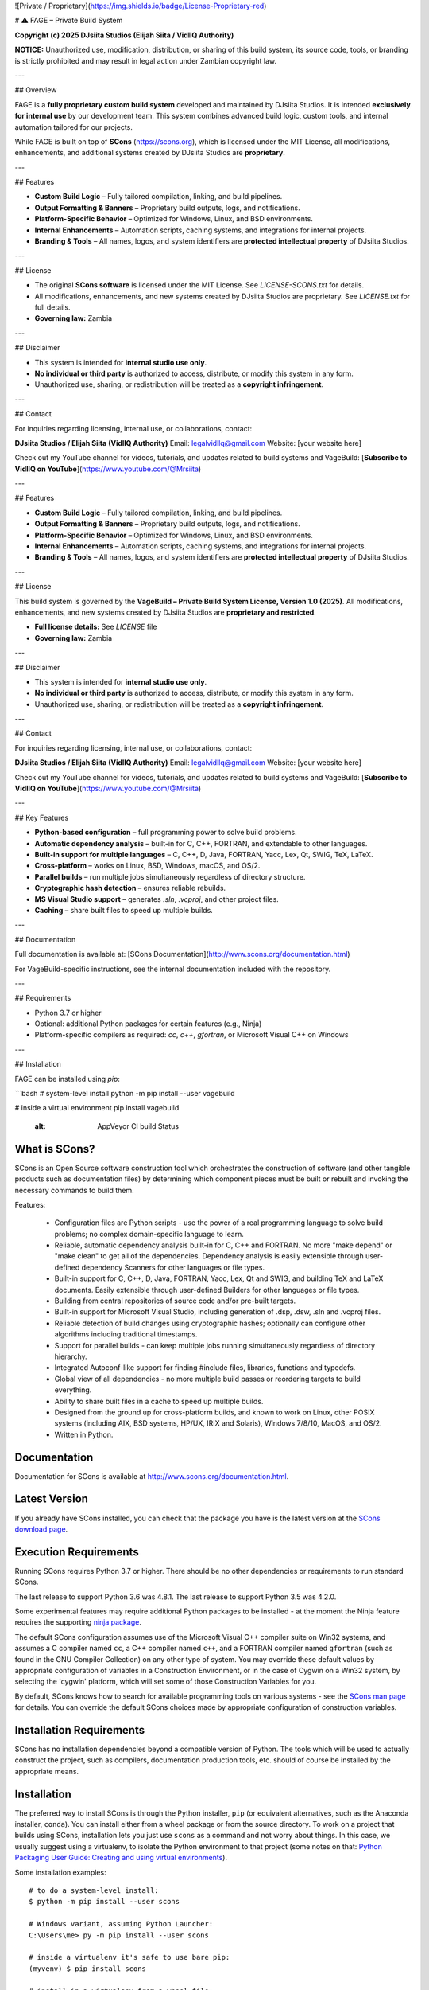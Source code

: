 ![Private / Proprietary](https://img.shields.io/badge/License-Proprietary-red)

# ⚠️ FAGE – Private Build System

**Copyright (c) 2025 DJsiita Studios (Elijah Siita / VidllQ Authority)**  

**NOTICE:** Unauthorized use, modification, distribution, or sharing of this build system, its source code, tools, or branding is strictly prohibited and may result in legal action under Zambian copyright law.

---

## Overview

FAGE is a **fully proprietary custom build system** developed and maintained by DJsiita Studios.  
It is intended **exclusively for internal use** by our development team. This system combines advanced build logic, custom tools, and internal automation tailored for our projects.  

While FAGE is built on top of **SCons** (https://scons.org), which is licensed under the MIT License, all modifications, enhancements, and additional systems created by DJsiita Studios are **proprietary**.

---

## Features

- **Custom Build Logic** – Fully tailored compilation, linking, and build pipelines.  
- **Output Formatting & Banners** – Proprietary build outputs, logs, and notifications.  
- **Platform-Specific Behavior** – Optimized for Windows, Linux, and BSD environments.  
- **Internal Enhancements** – Automation scripts, caching systems, and integrations for internal projects.  
- **Branding & Tools** – All names, logos, and system identifiers are **protected intellectual property** of DJsiita Studios.  

---

## License

- The original **SCons software** is licensed under the MIT License. See `LICENSE-SCONS.txt` for details.  
- All modifications, enhancements, and new systems created by DJsiita Studios are proprietary. See `LICENSE.txt` for full details.  
- **Governing law:** Zambia  

---

## Disclaimer

- This system is intended for **internal studio use only**.  
- **No individual or third party** is authorized to access, distribute, or modify this system in any form.  
- Unauthorized use, sharing, or redistribution will be treated as a **copyright infringement**.  

---

## Contact

For inquiries regarding licensing, internal use, or collaborations, contact:

**DJsiita Studios / Elijah Siita (VidllQ Authority)**  
Email: legalvidllq@gmail.com  
Website: [your website here]  

Check out my YouTube channel for videos, tutorials, and updates related to build systems and VageBuild:  
[**Subscribe to VidllQ on YouTube**](https://www.youtube.com/@Mrsiita)

---

## Features

- **Custom Build Logic** – Fully tailored compilation, linking, and build pipelines.  
- **Output Formatting & Banners** – Proprietary build outputs, logs, and notifications.  
- **Platform-Specific Behavior** – Optimized for Windows, Linux, and BSD environments.  
- **Internal Enhancements** – Automation scripts, caching systems, and integrations for internal projects.  
- **Branding & Tools** – All names, logos, and system identifiers are **protected intellectual property** of DJsiita Studios.  

---

## License

This build system is governed by the **VageBuild – Private Build System License, Version 1.0 (2025)**.  
All modifications, enhancements, and new systems created by DJsiita Studios are **proprietary and restricted**.  

- **Full license details:** See `LICENSE` file  
- **Governing law:** Zambia  

---

## Disclaimer

- This system is intended for **internal studio use only**.  
- **No individual or third party** is authorized to access, distribute, or modify this system in any form.  
- Unauthorized use, sharing, or redistribution will be treated as a **copyright infringement**.  

---

## Contact

For inquiries regarding licensing, internal use, or collaborations, contact:

**DJsiita Studios / Elijah Siita (VidllQ Authority)**  
Email: legalvidllq@gmail.com  
Website: [your website here]  

Check out my YouTube channel for videos, tutorials, and updates related to build systems and VageBuild:  
[**Subscribe to VidllQ on YouTube**](https://www.youtube.com/@Mrsiita)

---

## Key Features

- **Python-based configuration** – full programming power to solve build problems.  
- **Automatic dependency analysis** – built-in for C, C++, FORTRAN, and extendable to other languages.  
- **Built-in support for multiple languages** – C, C++, D, Java, FORTRAN, Yacc, Lex, Qt, SWIG, TeX, LaTeX.  
- **Cross-platform** – works on Linux, BSD, Windows, macOS, and OS/2.  
- **Parallel builds** – run multiple jobs simultaneously regardless of directory structure.  
- **Cryptographic hash detection** – ensures reliable rebuilds.  
- **MS Visual Studio support** – generates `.sln`, `.vcproj`, and other project files.  
- **Caching** – share built files to speed up multiple builds.  

---

## Documentation

Full documentation is available at: [SCons Documentation](http://www.scons.org/documentation.html)  

For VageBuild-specific instructions, see the internal documentation included with the repository.  

---

## Requirements

- Python 3.7 or higher  
- Optional: additional Python packages for certain features (e.g., Ninja)  
- Platform-specific compilers as required: `cc`, `c++`, `gfortran`, or Microsoft Visual C++ on Windows  

---

## Installation

FAGE can be installed using `pip`:

```bash
# system-level install
python -m pip install --user vagebuild

# inside a virtual environment
pip install vagebuild
   :alt: AppVeyor CI build Status

.. image:: https://codecov.io/gh/SCons/scons/branch/master/graph/badge.svg
   :target: https://codecov.io/gh/SCons/scons
   :alt: CodeCov Coverage Status

.. image:: https://github.com/SCons/scons/workflows/SCons%20Build/badge.svg
   :target: https://github.com/SCons/scons/actions?query=workflow%3A%22SCons+Build%22
   :alt: Github Actions


What is SCons?
==============

SCons is an Open Source software construction tool which orchestrates the construction of software
(and other tangible products such as documentation files) by determining which
component pieces must be built or rebuilt and invoking the necessary
commands to build them.


Features:

  * Configuration files are Python scripts -
    use the power of a real programming language
    to solve build problems; no complex domain-specific language to learn.
  * Reliable, automatic dependency analysis built-in for C, C++ and FORTRAN.
    No more "make depend" or "make clean" to get all of the dependencies.
    Dependency analysis is easily extensible through user-defined
    dependency Scanners for other languages or file types.
  * Built-in support for C, C++, D, Java, FORTRAN, Yacc, Lex, Qt and SWIG,
    and building TeX and LaTeX documents.
    Easily extensible through user-defined Builders for other languages
    or file types.
  * Building from central repositories of source code and/or pre-built targets.
  * Built-in support for Microsoft Visual Studio, including generation of
    .dsp, .dsw, .sln and .vcproj files.
  * Reliable detection of build changes using cryptographic hashes;
    optionally can configure other algorithms including traditional timestamps.
  * Support for parallel builds - can keep multiple jobs running
    simultaneously regardless of directory hierarchy.
  * Integrated Autoconf-like support for finding #include files, libraries,
    functions and typedefs.
  * Global view of all dependencies - no more multiple build passes or
    reordering targets to build everything.
  * Ability to share built files in a cache to speed up multiple builds.
  * Designed from the ground up for cross-platform builds, and known to
    work on Linux, other POSIX systems (including AIX, BSD systems,
    HP/UX, IRIX and Solaris), Windows 7/8/10, MacOS, and OS/2.
  * Written in Python.


Documentation
=============

Documentation for SCons is available at
http://www.scons.org/documentation.html.


Latest Version
==============

If you already have SCons installed, you can check that the package you have
is the latest version at the
`SCons download page <https://www.scons.org/pages/download.html>`_.


Execution Requirements
======================

Running SCons requires Python 3.7 or higher. There should be no other
dependencies or requirements to run standard SCons.

The last release to support Python 3.6 was 4.8.1.
The last release to support Python 3.5 was 4.2.0.

Some experimental features may require additional Python packages
to be installed - at the moment the Ninja feature requires the
supporting `ninja package <https://pypi.org/project/ninja/>`_.

The default SCons configuration assumes use of the Microsoft Visual C++
compiler suite on Win32 systems, and assumes a C compiler named ``cc``, a C++
compiler named ``c++``, and a FORTRAN compiler named ``gfortran`` (such as found
in the GNU Compiler Collection) on any other type of system.  You may
override these default values by appropriate configuration of variables
in a Construction Environment, or in the case of Cygwin on a Win32 system,
by selecting the 'cygwin' platform, which will set some of those Construction
Variables for you.

By default, SCons knows how to search for available programming tools on
various systems - see the
`SCons man page <https://scons.org/doc/production/HTML/scons-man.html>`_
for details.  You can override
the default SCons choices made by appropriate configuration of
construction variables.


Installation Requirements
=========================

SCons has no installation dependencies beyond a compatible version
of Python. The tools which will be used to actually construct the
project, such as compilers, documentation production tools, etc.
should of course be installed by the appropriate means.


Installation
============

The preferred way to install SCons is through the Python installer, ``pip``
(or equivalent alternatives, such as the Anaconda installer, ``conda``).
You can install either from a wheel package or from the source directory.
To work on a project that builds using SCons, installation lets you
just use ``scons`` as a command and not worry about things.  In this
case, we usually suggest using a virtualenv, to isolate the Python
environment to that project
(some notes on that:
`Python Packaging User Guide: Creating and using virtual environments
<https://packaging.python.org/guides/installing-using-pip-and-virtual-environments/#creating-a-virtual-environment>`_).

Some installation examples::

    # to do a system-level install:
    $ python -m pip install --user scons

    # Windows variant, assuming Python Launcher:
    C:\Users\me> py -m pip install --user scons

    # inside a virtualenv it's safe to use bare pip:
    (myvenv) $ pip install scons

    # install in a virtualenv from a wheel file:
    (myvenv) $ pip install SCons-4.3.0-py3-none-any.whl

    # install in a virtualenv from source directory:
    (myvenv) $ pip install --editable .

Note that on Windows, SCons installed via ``pip`` puts an executable
``scons.exe`` in the script directory of the Python installation,
or in a shadow script directory if you did a User Install.
To run ``scons`` as a command, you'll need this in your search path.

Fortunately, ``pip`` will warn you about this - pay attention to any
messages during installation like this::

  WARNING: The scripts scons-configure-cache.exe, scons.exe and sconsign.exe
  are installed in 'C:\Users\me\AppData\Roaming\Python\Python310\Scripts'
  which is not on PATH.
  Consider adding this directory to PATH or, if you prefer to suppress this warning,
  use --no-warn-script-location.

If you are running on a system which uses a package manager
(for example most Linux distributions), you may, at your option,
use the package manager (e.g. ``apt``, ``dnf``, ``yum``,
``zypper``, ``brew``, ``pacman`` etc.) to install a version
of SCons.  Some distributions keep up to date with SCons releases
very quickly, while others may delay, so the version of SCons
you want to run may factor into your choice.


Getting Started Using SCons
===========================

If you're new to SCons, the first couple of chapters of the
`SCons User Guide <https://scons.org/doc/production/HTML/scons-user.html>`_
provide an excellent starting spot.


Contributing to SCons
=====================

Please see `<CONTRIBUTING.rst>`_


License
=======

SCons is distributed under the MIT license, a full copy of which is available
in the `<LICENSE>`_ file.


Reporting Bugs
==============

The SCons project welcomes bug reports and feature requests.

Please make sure you send email with the problem or feature request to
the SCons users mailing list, which you can join at
https://two.pairlist.net/mailman/listinfo/scons-users,
or on the SCons Discord server in
`#scons-help <https://discord.gg/bXVpWAy#scons-help>`_.

Once you have discussed your issue on the users mailing list and the
community has confirmed that it is either a new bug or a duplicate of an
existing bug, then please follow the instructions the community provides
(including the issue template presented by GitHub)
to file a new bug or to add yourself to the CC list for an existing bug.

You can explore the list of existing bugs, which may include workarounds
for the problem you've run into, on the
`GitHub issue tracker <https://github.com/SCons/scons/issues>`_.

Bug-fix Policy
--------------

At this time, the application of bug-fix pull requests *normally* happens
at the head of the main branch. In other words fixes are likely to appear
in the next regular release and there probably won't be a bugfix update
to a past release.  Consumers are of course free to internally maintain
releases on their own by taking submitted patches and applying them.


Mailing Lists and Other Contacts
================================

In addition to the scons-users list, an active mailing list for developers
of SCons is available.  You may send questions or comments to the list
at scons-dev@scons.org.

You may subscribe to the developer's mailing list using the form at
https://two.pairlist.net/mailman/listinfo/scons-dev.  The same page
contains archives of past postings.

Subscription to the developer's mailing list is by approval.  In practice, no
one is refused list membership, but we reserve the right to limit membership
in the future and/or weed out lurkers.

There are other ways to contact the SCons community.  An active Discord
server is the most direct.  The server includes a channel for code
notifications and other GitHub events (``#github-update``),
if those are of interest. See the website for more contact information:
https://scons.org/contact.html.

Reproducible Builds
===================
SCons itself is set up to do "reproducible builds"
(see (https://reproducible-builds.org/specs/source-date-epoch/)
if environment variables ``SOURCE_DATE_EPOCH`` is set - that is,
fields in the package which could change each time the package is
constructed are forced to constant values.

To support other projects which wish to do the same, a sample script
is provided which can be placed in a site directory, which imports
``SOURCE_DATE_EPOCH`` and sets it in the execution environment of
every created construction envirionment. There's also an installer
script (POSIX shell only). See packaging/etc/README.txt for more details.

Donations
=========

If you find SCons helpful, please consider making a donation (of cash,
software, or hardware) to support continued work on the project.  Information
is available at https://www.scons.org/donate.html
or the GitHub Sponsors button on https://github.com/scons/scons.

For More Information
====================

Check the SCons web site at https://www.scons.org/


Author Info
===========

SCons was originally written by Steven Knight, knight at baldmt dot com.
Since around 2010 it has been maintained by the SCons
development team, co-managed by Bill Deegan and Gary Oberbrunner, with
many contributors, including but not at all limited to:

- Chad Austin
- Dirk Baechle
- Charles Crain
- William Deegan
- Steve Leblanc
- Rob Managan
- Greg Noel
- Gary Oberbrunner
- Anthony Roach
- Greg Spencer
- Tom Tanner
- Anatoly Techtonik
- Christoph Wiedemann
- Russel Winder
- Mats Wichmann

\... and many others.

Copyright (c) 2001 - 2024 The SCons Foundation
!
